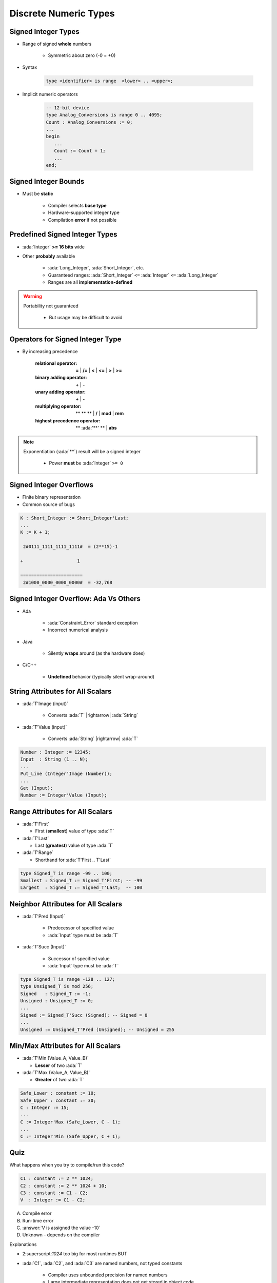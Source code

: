 ========================
Discrete Numeric Types
========================

----------------------
Signed Integer Types
----------------------

* Range of signed **whole** numbers

   - Symmetric about zero (-0 = +0)

* Syntax

   .. code:: Ada

      type <identifier> is range  <lower> .. <upper>;

* Implicit numeric operators

   .. code:: Ada

      -- 12-bit device
      type Analog_Conversions is range 0 .. 4095;
      Count : Analog_Conversions := 0;
      ...
      begin
         ...
         Count := Count + 1;
         ...
      end;

---------------------
Signed Integer Bounds
---------------------

* Must be **static**

   - Compiler selects **base type**
   - Hardware-supported integer type
   - Compilation **error** if not possible

-------------------------------
Predefined Signed Integer Types
-------------------------------

* :ada:`Integer` **>= 16 bits** wide
* Other **probably** available

   - :ada:`Long_Integer`, :ada:`Short_Integer`, etc.
   - Guaranteed ranges: :ada:`Short_Integer` ``<=`` :ada:`Integer` ``<=`` :ada:`Long_Integer`
   - Ranges are all **implementation-defined**

.. warning::

    Portability not guaranteed
        
        * But usage may be difficult to avoid

---------------------------------
Operators for Signed Integer Type
---------------------------------

* By increasing precedence

   :relational operator: **=** | **/=** | **<** | **<=** | **>** | **>=**
   :binary adding operator: **+** | **-**
   :unary adding operator: **+** | **-**
   :multiplying operator: ** \*\* ** | **/** | **mod** | **rem**
   :highest precedence operator: ** :ada:'**' ** | **abs**

.. note::

    Exponentiation (:ada:`**`) result will be a signed integer

       - Power **must** be :ada:`Integer` ``>= 0``



------------------------
Signed Integer Overflows
------------------------

* Finite binary representation
* Common source of bugs

.. code:: Ada

   K : Short_Integer := Short_Integer'Last;
   ...
   K := K + 1;

    2#0111_1111_1111_1111#  = (2**15)-1

   +                    1

   =======================
    2#1000_0000_0000_0000#  = -32,768

--------------------------------------
Signed Integer Overflow: Ada Vs Others
--------------------------------------

* Ada

   - :ada:`Constraint_Error` standard exception
   - Incorrect numerical analysis

* Java

   - Silently **wraps** around (as the hardware does)

* C/C++

   - **Undefined** behavior (typically silent wrap-around)

-----------------------------------
String Attributes for All Scalars
-----------------------------------

* :ada:`T'Image (input)`

   - Converts :ada:`T` |rightarrow| :ada:`String`

* :ada:`T'Value (input)`

   - Converts :ada:`String` |rightarrow| :ada:`T`

.. code:: Ada

   Number : Integer := 12345;
   Input  : String (1 .. N);
   ...
   Put_Line (Integer'Image (Number));
   ...
   Get (Input);
   Number := Integer'Value (Input);

----------------------------------
Range Attributes for All Scalars
----------------------------------

* :ada:`T'First`

  - First (**smallest**) value of type :ada:`T`

* :ada:`T'Last`

  - Last (**greatest**) value of type :ada:`T`

* :ada:`T'Range`

  - Shorthand for :ada:`T'First .. T'Last`

.. code:: Ada

   type Signed_T is range -99 .. 100;
   Smallest : Signed_T := Signed_T'First; -- -99
   Largest  : Signed_T := Signed_T'Last;  -- 100

-------------------------------------
Neighbor Attributes for All Scalars
-------------------------------------

* :ada:`T'Pred (Input)`

   - Predecessor of specified value
   - :ada:`Input` type must be :ada:`T`

* :ada:`T'Succ (Input)`

   - Successor of specified value
   - :ada:`Input` type must be :ada:`T`

.. code:: Ada

   type Signed_T is range -128 .. 127;
   type Unsigned_T is mod 256;
   Signed   : Signed_T := -1;
   Unsigned : Unsigned_T := 0;
   ...
   Signed := Signed_T'Succ (Signed); -- Signed = 0
   ...
   Unsigned := Unsigned_T'Pred (Unsigned); -- Unsigned = 255

------------------------------------
Min/Max Attributes for All Scalars
------------------------------------

* :ada:`T'Min (Value_A, Value_B)`

  - **Lesser** of two :ada:`T`

* :ada:`T'Max (Value_A, Value_B)`

  - **Greater** of two :ada:`T`

.. code:: Ada

   Safe_Lower : constant := 10;
   Safe_Upper : constant := 30;
   C : Integer := 15;
   ...
   C := Integer'Max (Safe_Lower, C - 1);
   ...
   C := Integer'Min (Safe_Upper, C + 1);

------
Quiz
------

What happens when you try to compile/run this code?

.. code:: Ada

   C1 : constant := 2 ** 1024;
   C2 : constant := 2 ** 1024 + 10;
   C3 : constant := C1 - C2;
   V  : Integer := C1 - C2;

A. Compile error
B. Run-time error
C. :answer:`V is assigned the value -10`
D. Unknown - depends on the compiler

.. container:: animate

   Explanations

   - 2:superscript:`1024` too big for most runtimes BUT
   - :ada:`C1`, :ada:`C2`, and :ada:`C3` are named numbers, not typed constants

      - Compiler uses unbounded precision for named numbers
      - Large intermediate representation does not get stored in object code

   - For assignment to :ada:`V`, subtraction is computed by compiler

      - :ada:`V` is assigned the value -10

